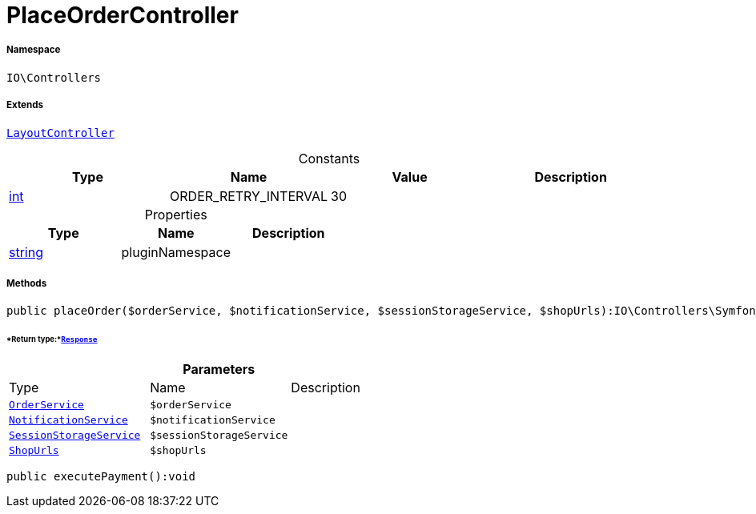 :table-caption!:
:example-caption!:
:source-highlighter: prettify
:sectids!:
[[io__placeordercontroller]]
= PlaceOrderController





===== Namespace

`IO\Controllers`

===== Extends
xref:IO/Controllers/LayoutController.adoc#[`LayoutController`]



.Constants
|===
|Type |Name |Value |Description

|link:http://php.net/int[int^]
    |ORDER_RETRY_INTERVAL
    |30
    |
|===


.Properties
|===
|Type |Name |Description

|link:http://php.net/string[string^]
    |pluginNamespace
    |
|===


===== Methods

[source%nowrap, php]
----

public placeOrder($orderService, $notificationService, $sessionStorageService, $shopUrls):IO\Controllers\Symfony\Component\HttpFoundation\Response

----




====== *Return type:*xref:IO/Controllers/Symfony/Component/HttpFoundation/Response.adoc#[`Response`]




.*Parameters*
|===
|Type |Name |Description
|xref:IO/Services/OrderService.adoc#[`OrderService`]
a|`$orderService`
|

|xref:IO/Services/NotificationService.adoc#[`NotificationService`]
a|`$notificationService`
|

|xref:IO/Services/SessionStorageService.adoc#[`SessionStorageService`]
a|`$sessionStorageService`
|

|xref:IO/Extensions/Constants/ShopUrls.adoc#[`ShopUrls`]
a|`$shopUrls`
|
|===


[source%nowrap, php]
----

public executePayment():void

----









